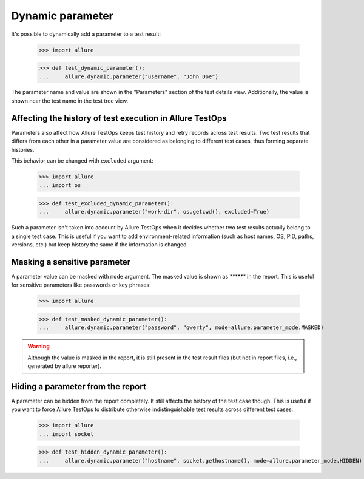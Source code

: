 Dynamic parameter
-------------------

It's possible to dynamically add a parameter to a test result:


    >>> import allure

    >>> def test_dynamic_parameter():
    ...     allure.dynamic.parameter("username", "John Doe")


The parameter name and value are shown in the "Parameters" section of the test
details view. Additionally, the value is shown near the test name in the test
tree view.


Affecting the history of test execution in Allure TestOps
^^^^^^^^^^^^^^^^^^^^^^^^^^^^^^^^^^^^^^^^^^^^^^^^^^^^^^^^^

Parameters also affect how Allure TestOps keeps test history and retry records
across test results. Two test results that differs from each other in a
parameter value are considered as belonging to different test cases, thus
forming separate histories.

This behavior can be changed with ``excluded`` argument:


    >>> import allure
    ... import os

    >>> def test_excluded_dynamic_parameter():
    ...     allure.dynamic.parameter("work-dir", os.getcwd(), excluded=True)


Such a parameter isn't taken into account by Allure TestOps when it decides
whether two test results actually belong to a single test case. This is useful
if you want to add environment-related information (such as host names, OS, PID,
paths, versions, etc.) but keep history the same if the information is changed.


Masking a sensitive parameter
^^^^^^^^^^^^^^^^^^^^^^^^^^^^^

A parameter value can be masked with ``mode`` argument. The masked value is shown
as `******` in the report. This is useful for sensitive parameters like
passwords or key phrases:


    >>> import allure

    >>> def test_masked_dynamic_parameter():
    ...     allure.dynamic.parameter("password", "qwerty", mode=allure.parameter_mode.MASKED)


.. warning:: Although the value is masked in the report, it is still present in the
    test result files (but not in report files, i.e., generated by allure
    reporter).


Hiding a parameter from the report
^^^^^^^^^^^^^^^^^^^^^^^^^^^^^^^^^^

A parameter can be hidden from the report completely. It still affects the
history of the test case though. This is useful if you want to force Allure
TestOps to distribute otherwise indistinguishable test results across different
test cases:


    >>> import allure
    ... import socket

    >>> def test_hidden_dynamic_parameter():
    ...     allure.dynamic.parameter("hostname", socket.gethostname(), mode=allure.parameter_mode.HIDDEN)
